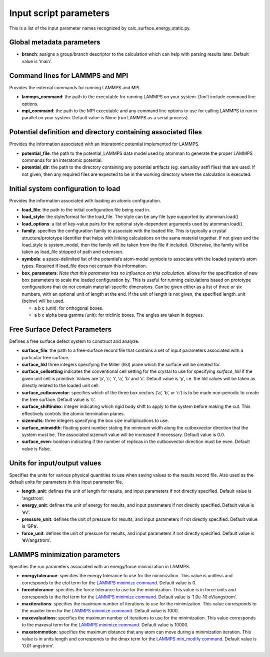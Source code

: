 Input script parameters
-----------------------

This is a list of the input parameter names recognized by
calc_surface_energy_static.py.

Global metadata parameters
~~~~~~~~~~~~~~~~~~~~~~~~~~

-  **branch**: assigns a group/branch descriptor to the calculation
   which can help with parsing results later. Default value is ‘main’.

Command lines for LAMMPS and MPI
~~~~~~~~~~~~~~~~~~~~~~~~~~~~~~~~

Provides the external commands for running LAMMPS and MPI.

-  **lammps_command**: the path to the executable for running LAMMPS on
   your system. Don’t include command line options.
-  **mpi_command**: the path to the MPI executable and any command line
   options to use for calling LAMMPS to run in parallel on your system.
   Default value is None (run LAMMPS as a serial process).

Potential definition and directory containing associated files
~~~~~~~~~~~~~~~~~~~~~~~~~~~~~~~~~~~~~~~~~~~~~~~~~~~~~~~~~~~~~~

Provides the information associated with an interatomic potential
implemented for LAMMPS.

-  **potential_file**: the path to the potential_LAMMPS data model used
   by atomman to generate the proper LAMMPS commands for an interatomic
   potential.
-  **potential_dir**: the path to the directory containing any potential
   artifacts (eg. eam.alloy setfl files) that are used. If not given,
   then any required files are expected to be in the working directory
   where the calculation is executed.

Initial system configuration to load
~~~~~~~~~~~~~~~~~~~~~~~~~~~~~~~~~~~~

Provides the information associated with loading an atomic
configuration.

-  **load_file**: the path to the initial configuration file being read
   in.
-  **load_style**: the style/format for the load_file. The style can be
   any file type supported by atomman.load()
-  **load_options**: a list of key-value pairs for the optional
   style-dependent arguments used by atomman.load().
-  **family**: specifies the configuration family to associate with the
   loaded file. This is typically a crystal structure/prototype
   identifier that helps with linking calculations on the same material
   together. If not given and the load_style is system_model, then the
   family will be taken from the file if included. Otherwise, the family
   will be taken as load_file stripped of path and extension.
-  **symbols**: a space-delimited list of the potential’s atom-model
   symbols to associate with the loaded system’s atom types. Required if
   load_file does not contain this information.
-  **box_parameters**: *Note that this parameter has no influence on
   this calculation.* allows for the specification of new box parameters
   to scale the loaded configuration by. This is useful for running
   calculations based on prototype configurations that do not contain
   material-specific dimensions. Can be given either as a list of three
   or six numbers, with an optional unit of length at the end. If the
   unit of length is not given, the specified length_unit (below) will
   be used.

   -  a b c (unit): for orthogonal boxes.
   -  a b c alpha beta gamma (unit): for triclinic boxes. The angles are
      taken in degrees.

Free Surface Defect Parameters
~~~~~~~~~~~~~~~~~~~~~~~~~~~~~~

Defines a free surface defect system to construct and analyze.

-  **surface_file**: the path to a free-surface record file that
   contains a set of input parameters associated with a particular free
   surface.
-  **surface_hkl** three integers specifying the Miller (hkl) plane
   which the surface will be created for.
-  **surface_cellsetting** indicates the conventional cell setting for
   the crystal to use for specifying *surface_hkl* if the given unit
   cell is primitive. Values are ‘p’, ‘c’, ‘i’, ‘a’, ‘b’ and ‘c’.
   Default value is ‘p’, i.e. the hkl values will be taken as directly
   related to the loaded unit cell.
-  **surface_cutboxvector**: specifies which of the three box vectors
   (‘a’, ‘b’, or ‘c’) is to be made non-periodic to create the free
   surface. Default value is ‘c’.
-  **surface_shiftindex**: integer indicating which rigid body shift to
   apply to the system before making the cut. This effectively controls
   the atomic termination planes.
-  **sizemults**: three integers specifying the box size multiplications
   to use.
-  **surface_minwidth**: floating point number stating the minimum width
   along the cutboxvector direction that the system must be. The
   associated sizemult value will be increased if necessary. Default
   value is 0.0.
-  **surface_even**: boolean indicating if the number of replicas in the
   cutboxvector direction must be even. Default value is False.

Units for input/output values
~~~~~~~~~~~~~~~~~~~~~~~~~~~~~

Specifies the units for various physical quantities to use when saving
values to the results record file. Also used as the default units for
parameters in this input parameter file.

-  **length_unit**: defines the unit of length for results, and input
   parameters if not directly specified. Default value is ‘angstrom’.
-  **energy_unit**: defines the unit of energy for results, and input
   parameters if not directly specified. Default value is ‘eV’.
-  **pressure_unit**: defines the unit of pressure for results, and
   input parameters if not directly specified. Default value is ‘GPa’.
-  **force_unit**: defines the unit of pressure for results, and input
   parameters if not directly specified. Default value is ‘eV/angstrom’.

LAMMPS minimization parameters
~~~~~~~~~~~~~~~~~~~~~~~~~~~~~~

Specifies the run parameters associated with an energy/force
minimization in LAMMPS.

-  **energytolerance**: specifies the energy tolerance to use for the
   minimization. This value is unitless and corresponds to the etol term
   for the `LAMMPS minimize
   command. <http://lammps.sandia.gov/doc/minimize.html>`__ Default
   value is 0.
-  **forcetolerance**: specifies the force tolerance to use for the
   minimization. This value is in force units and corresponds to the
   ftol term for the `LAMMPS minimize
   command. <http://lammps.sandia.gov/doc/minimize.html>`__ Default
   value is ‘1.0e-10 eV/angstrom’.
-  **maxiterations**: specifies the maximum number of iterations to use
   for the minimization. This value corresponds to the maxiter term for
   the `LAMMPS minimize
   command. <http://lammps.sandia.gov/doc/minimize.html>`__ Default
   value is 1000.
-  **maxevaluations**: specifies the maximum number of iterations to use
   for the minimization. This value corresponds to the maxeval term for
   the `LAMMPS minimize
   command. <http://lammps.sandia.gov/doc/minimize.html>`__ Default
   value is 10000.
-  **maxatommotion**: specifies the maximum distance that any atom can
   move during a minimization iteration. This value is in units length
   and corresponds to the dmax term for the `LAMMPS min_modify
   command. <http://lammps.sandia.gov/doc/min_modify.html>`__ Default
   value is ‘0.01 angstrom’.
